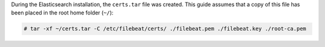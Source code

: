 .. Copyright (C) 2021 Wazuh, Inc.

During the Elasticsearch installation, the ``certs.tar`` file was created. This guide assumes that a copy of this file has been placed in the root home folder (``~/``):

.. code-block:: console

  # tar -xf ~/certs.tar -C /etc/filebeat/certs/ ./filebeat.pem ./filebeat.key ./root-ca.pem

.. End of copy_certificates_filebeat.rst
